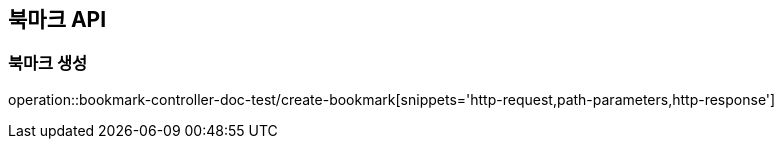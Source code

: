 [[Bookmark-API]]
== 북마크 API

[[Bookmark-북마크-생성]]
=== 북마크 생성

operation::bookmark-controller-doc-test/create-bookmark[snippets='http-request,path-parameters,http-response']